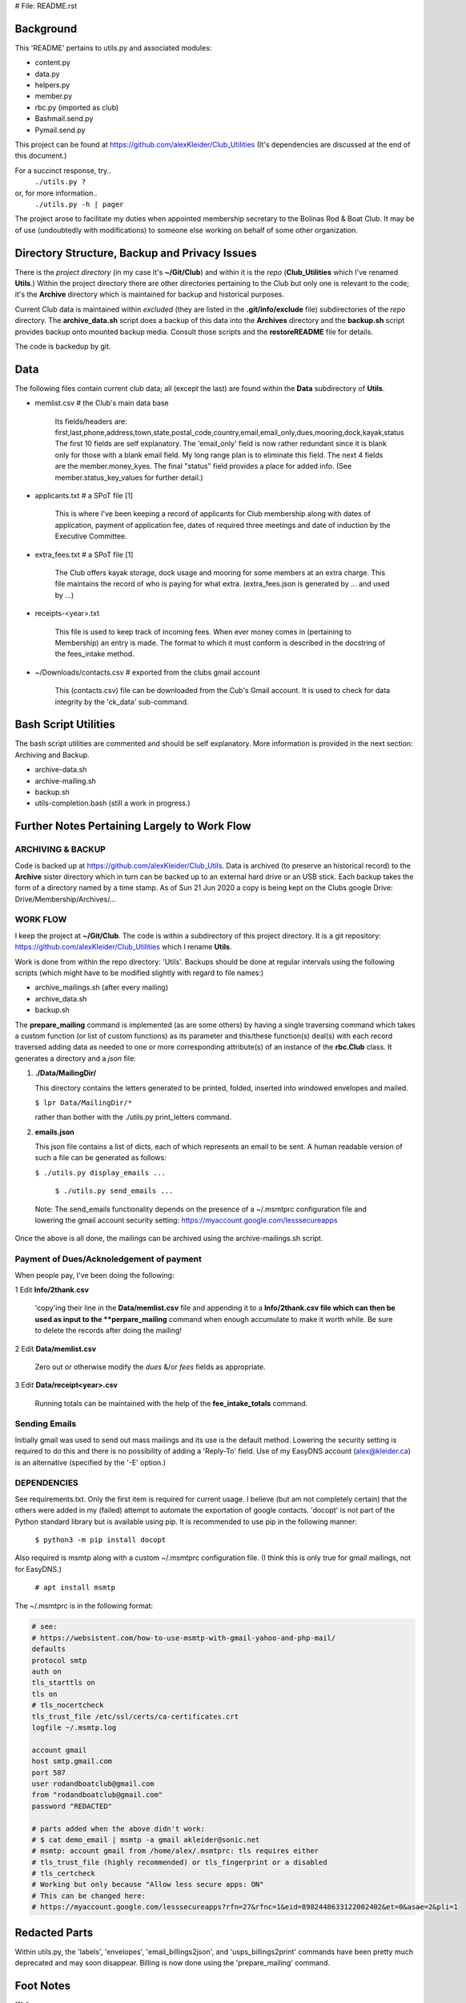 # File: README.rst

==========
Background
==========

This 'README' pertains to utils.py and associated modules:

-   content.py

-   data.py

-   helpers.py

-   member.py

-   rbc.py  (imported as club)

-   Bashmail.send.py

-   Pymail.send.py

This project can be found at
https://github.com/alexKleider/Club_Utilities
(It's dependencies are discussed at the end of this document.)

For a succinct response, try..
  ``./utils.py ?``
or, for more information..
  ``./utils.py -h | pager``

The project arose to facilitate my duties when appointed membership
secretary to the Bolinas Rod & Boat Club.  It may be of use
(undoubtedly with modifications) to someone else working on behalf
of some other organization.


==============================================
Directory Structure, Backup and Privacy Issues
==============================================

There is the *project directory* (in my case it's **~/Git/Club**)
and within it is the *repo* (**Club_Utilities** which I've renamed
**Utils**.) Within the project directory there are other directories
pertaining to the Club but only one is relevant to the code;
it's the **Archive** directory which is maintained for backup
and historical purposes.

Current Club data is maintained within *excluded* (they are listed
in the **.git/info/exclude** file) subdirectories of the
*repo* directory. The
**archive_data.sh** script does a backup of this data into the
**Archives** directory and the **backup.sh** script provides backup
onto mounted backup media. Consult those scripts and the
**restoreREADME** file for details.

The code is backedup by git.


====
Data
====

The following files contain current club data; all (except the
last) are found within the **Data** subdirectory of **Utils**.


- memlist.csv  # the Club's main data base

    Its fields/headers are:
    first,last,phone,address,town,state,postal_code,country,email,email_only,dues,mooring,dock,kayak,status
    The first 10 fields are self explanatory.
    The 'email_only' field is now rather redundant since it is blank only
    for those with a blank email field.  My long range plan is to
    eliminate this field.
    The next 4 fields are the member.money_kyes.
    The final "status" field provides a place for added info. (See
    member.status_key_values for further detail.)

- applicants.txt  # a SPoT file  [1]

    This is where I've been keeping a record of applicants for Club
    membership along with dates of application, payment of application
    fee, dates of required three meetings and date of induction by the
    Executive Committee.

- extra_fees.txt  # a SPoT file [1]

    The Club offers kayak storage, dock usage and mooring for some members
    at an extra charge. This file maintains the record of who is paying
    for what extra. (extra_fees.json is generated by ... and used by
    ...)

- receipts-<year>.txt

    This file is used to keep track of incoming fees. When ever money
    comes in (pertaining to Membership) an entry is made.  The format to
    which it must conform is described in the docstring of the fees_intake
    method.

- ~/Downloads/contacts.csv  # exported from the clubs gmail account

    This (contacts.csv) file can be downloaded from the Cub's Gmail account.
    It is used to check for data integrity by the 'ck_data' sub-command. 


=====================
Bash Script Utilities
=====================

The bash script utilities are commented and should be self explanatory. 
More information is provided in the next section: Archiving and
Backup.

- archive-data.sh

- archive-mailing.sh

- backup.sh

- utils-completion.bash  (still a work in progress.)



=============================================
Further Notes Pertaining Largely to Work Flow
=============================================

------------------
ARCHIVING & BACKUP
------------------

Code is backed up at https://github.com/alexKleider/Club_Utils.
Data is archived (to preserve an historical record) to the
**Archive** sister directory which in turn can be backed up to an
external hard drive or an USB stick.
Each backup takes the form of a directory named by a time stamp.
As of Sun 21 Jun 2020 a copy is being kept on the Clubs google Drive:
Drive/Membership/Archives/...

---------
WORK FLOW
---------

I keep the project at **~/Git/Club**.
The code is within a subdirectory of this project directory. It is
a git repository: https://github.com/alexKleider/Club_Utilities which
I rename **Utils**.

Work is done from within the repo directory: 'Utils'.
Backups should be done at regular intervals using the following
scripts (which might have to be modified slightly with regard
to file names:)

-  archive_mailings.sh (after every mailing)

-  archive_data.sh

-  backup.sh


The **prepare_mailing** command is implemented (as are some others)
by having a single traversing command which takes a custom function
(or list of custom functions) as its parameter and this/these
function(s) deal(s) with each record traversed adding data as needed
to one or more corresponding attribute(s) of an instance of the
**rbc.Club** class.  It generates a directory and a *json* file:

1. **./Data/MailingDir/** 

   This directory contains the letters generated to be printed,
   folded, inserted into windowed envelopes and mailed.

   ``$ lpr Data/MailingDir/*``

   rather than bother with the ./utils.py print_letters command.

2. **emails.json**

   This json file contains a list of dicts, each of which represents
   an email to be sent.  A human readable version of such a file can
   be generated as follows:

   ``$ ./utils.py display_emails ...``


  ``$ ./utils.py send_emails ...``


 Note: The send_emails functionality depends on the
 presence of a ~/.msmtprc configuration file
 and lowering the gmail account security setting:
 https://myaccount.google.com/lesssecureapps

Once the above is all done, the mailings can be archived using the
archive-mailings.sh script.


-----------------------------------------
Payment of Dues/Acknoledgement of payment
-----------------------------------------

When people pay, I've been doing the following:

1  Edit **Info/2thank.csv**

   'copy'ing their line in the **Data/memlist.csv** file and
   appending it to a **Info/2thank.csv file which can then be used
   as input to the **perpare_mailing** command when enough accumulate
   to make it worth while.  Be sure to delete the records after
   doing the mailing!

2  Edit **Data/memlist.csv**

   Zero out or otherwise modify the *dues* &/or *fees* fields as
   appropriate.

3  Edit **Data/receipt<year>.csv**

   Running totals can be maintained with the help of the
   **fee_intake_totals** command.


--------------
Sending Emails
--------------

Initially gmail was used to send out mass mailings and its use is the
default method.  Lowering the security setting is required to do this
and there is no possibility of adding a 'Reply-To' field.  Use of my
EasyDNS account (alex@kleider.ca) is an alternative (specified by the
'-E' option.)

------------
DEPENDENCIES
------------

See requirements.txt. Only the first item is required for current
usage.  I believe (but am not completely certain) that the others were
added in my (failed) attempt to automate the exportation of google
contacts.
'docopt' is not part of the Python standard library but is available
using pip.  It is recommended to use pip in the following manner:

    ``$ python3 -m pip install docopt``

Also required is msmtp along with a custom ~/.msmtprc configuration
file.  (I think this is only true for gmail mailings, not for
EasyDNS.)

    ``# apt install msmtp``

The ~/.msmtprc is in the following format:

.. code-block::

    # see:
    # https://websistent.com/how-to-use-msmtp-with-gmail-yahoo-and-php-mail/
    defaults
    protocol smtp
    auth on
    tls_starttls on
    tls on
    # tls_nocertcheck
    tls_trust_file /etc/ssl/certs/ca-certificates.crt
    logfile ~/.msmtp.log

    account gmail
    host smtp.gmail.com
    port 587
    user rodandboatclub@gmail.com
    from "rodandboatclub@gmail.com"
    password "REDACTED"

    # parts added when the above didn't work:
    # $ cat demo_email | msmtp -a gmail akleider@sonic.net
    # msmtp: account gmail from /home/alex/.msmtprc: tls requires either
    # tls_trust_file (highly recommended) or tls_fingerprint or a disabled
    # tls_certcheck
    # Working but only because "Allow less secure apps: ON"
    # This can be changed here:
    # https://myaccount.google.com/lesssecureapps?rfn=27&rfnc=1&eid=8982448633122002402&et=0&asae=2&pli=1

==============
Redacted Parts
==============

Within utils.py, the 'labels', 'envelopes', 'email_billings2json',
and 'usps_billings2print' commands have been pretty much deprecated
and may soon disappear.
Billing is now done using the 'prepare_mailing' command.

==========
Foot Notes
==========

[1] Acronyms:

- "SPoT" <= Single Point of Truth; applying the DRY principle.

- "DRY" <= Donnot Repeat Yourself
